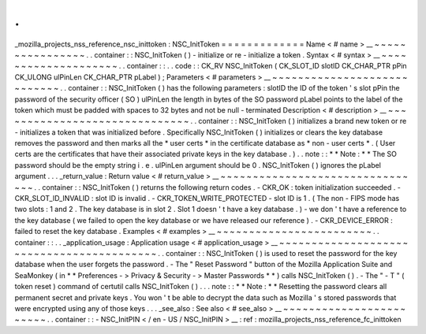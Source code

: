 .
.
_mozilla_projects_nss_reference_nsc_inittoken
:
NSC_InitToken
=
=
=
=
=
=
=
=
=
=
=
=
=
Name
<
#
name
>
__
~
~
~
~
~
~
~
~
~
~
~
~
~
~
~
~
.
.
container
:
:
NSC_InitToken
(
)
-
initialize
or
re
-
initialize
a
token
.
Syntax
<
#
syntax
>
__
~
~
~
~
~
~
~
~
~
~
~
~
~
~
~
~
~
~
~
~
.
.
container
:
:
.
.
code
:
:
CK_RV
NSC_InitToken
(
CK_SLOT_ID
slotID
CK_CHAR_PTR
pPin
CK_ULONG
ulPinLen
CK_CHAR_PTR
pLabel
)
;
Parameters
<
#
parameters
>
__
~
~
~
~
~
~
~
~
~
~
~
~
~
~
~
~
~
~
~
~
~
~
~
~
~
~
~
~
.
.
container
:
:
NSC_InitToken
(
)
has
the
following
parameters
:
slotID
the
ID
of
the
token
'
s
slot
pPin
the
password
of
the
security
officer
(
SO
)
ulPinLen
the
length
in
bytes
of
the
SO
password
pLabel
points
to
the
label
of
the
token
which
must
be
padded
with
spaces
to
32
bytes
and
not
be
null
-
terminated
Description
<
#
description
>
__
~
~
~
~
~
~
~
~
~
~
~
~
~
~
~
~
~
~
~
~
~
~
~
~
~
~
~
~
~
~
.
.
container
:
:
NSC_InitToken
(
)
initializes
a
brand
new
token
or
re
-
initializes
a
token
that
was
initialized
before
.
Specifically
NSC_InitToken
(
)
initializes
or
clears
the
key
database
removes
the
password
and
then
marks
all
the
*
user
certs
*
in
the
certificate
database
as
*
non
-
user
certs
*
.
(
User
certs
are
the
certificates
that
have
their
associated
private
keys
in
the
key
database
.
)
.
.
note
:
:
*
*
Note
:
*
*
The
SO
password
should
be
the
empty
string
i
.
e
.
ulPinLen
argument
should
be
0
.
NSC_InitToken
(
)
ignores
the
pLabel
argument
.
.
.
_return_value
:
Return
value
<
#
return_value
>
__
~
~
~
~
~
~
~
~
~
~
~
~
~
~
~
~
~
~
~
~
~
~
~
~
~
~
~
~
~
~
~
~
.
.
container
:
:
NSC_InitToken
(
)
returns
the
following
return
codes
.
-
CKR_OK
:
token
initialization
succeeded
.
-
CKR_SLOT_ID_INVALID
:
slot
ID
is
invalid
.
-
CKR_TOKEN_WRITE_PROTECTED
-
slot
ID
is
1
.
(
The
non
-
FIPS
mode
has
two
slots
:
1
and
2
.
The
key
database
is
in
slot
2
.
Slot
1
doesn
'
t
have
a
key
database
.
)
-
we
don
'
t
have
a
reference
to
the
key
database
(
we
failed
to
open
the
key
database
or
we
have
released
our
reference
)
.
-
CKR_DEVICE_ERROR
:
failed
to
reset
the
key
database
.
Examples
<
#
examples
>
__
~
~
~
~
~
~
~
~
~
~
~
~
~
~
~
~
~
~
~
~
~
~
~
~
.
.
container
:
:
.
.
_application_usage
:
Application
usage
<
#
application_usage
>
__
~
~
~
~
~
~
~
~
~
~
~
~
~
~
~
~
~
~
~
~
~
~
~
~
~
~
~
~
~
~
~
~
~
~
~
~
~
~
~
~
~
~
.
.
container
:
:
NSC_InitToken
(
)
is
used
to
reset
the
password
for
the
key
database
when
the
user
forgets
the
password
.
-
The
"
Reset
Password
"
button
of
the
Mozilla
Application
Suite
and
SeaMonkey
(
in
*
*
Preferences
-
>
Privacy
&
Security
-
>
Master
Passwords
*
*
)
calls
NSC_InitToken
(
)
.
-
The
"
-
T
"
(
token
reset
)
command
of
certutil
calls
NSC_InitToken
(
)
.
.
.
note
:
:
*
*
Note
:
*
*
Resetting
the
password
clears
all
permanent
secret
and
private
keys
.
You
won
'
t
be
able
to
decrypt
the
data
such
as
Mozilla
'
s
stored
passwords
that
were
encrypted
using
any
of
those
keys
.
.
.
_see_also
:
See
also
<
#
see_also
>
__
~
~
~
~
~
~
~
~
~
~
~
~
~
~
~
~
~
~
~
~
~
~
~
~
.
.
container
:
:
-
NSC_InitPIN
<
/
en
-
US
/
NSC_InitPIN
>
__
:
ref
:
mozilla_projects_nss_reference_fc_inittoken
